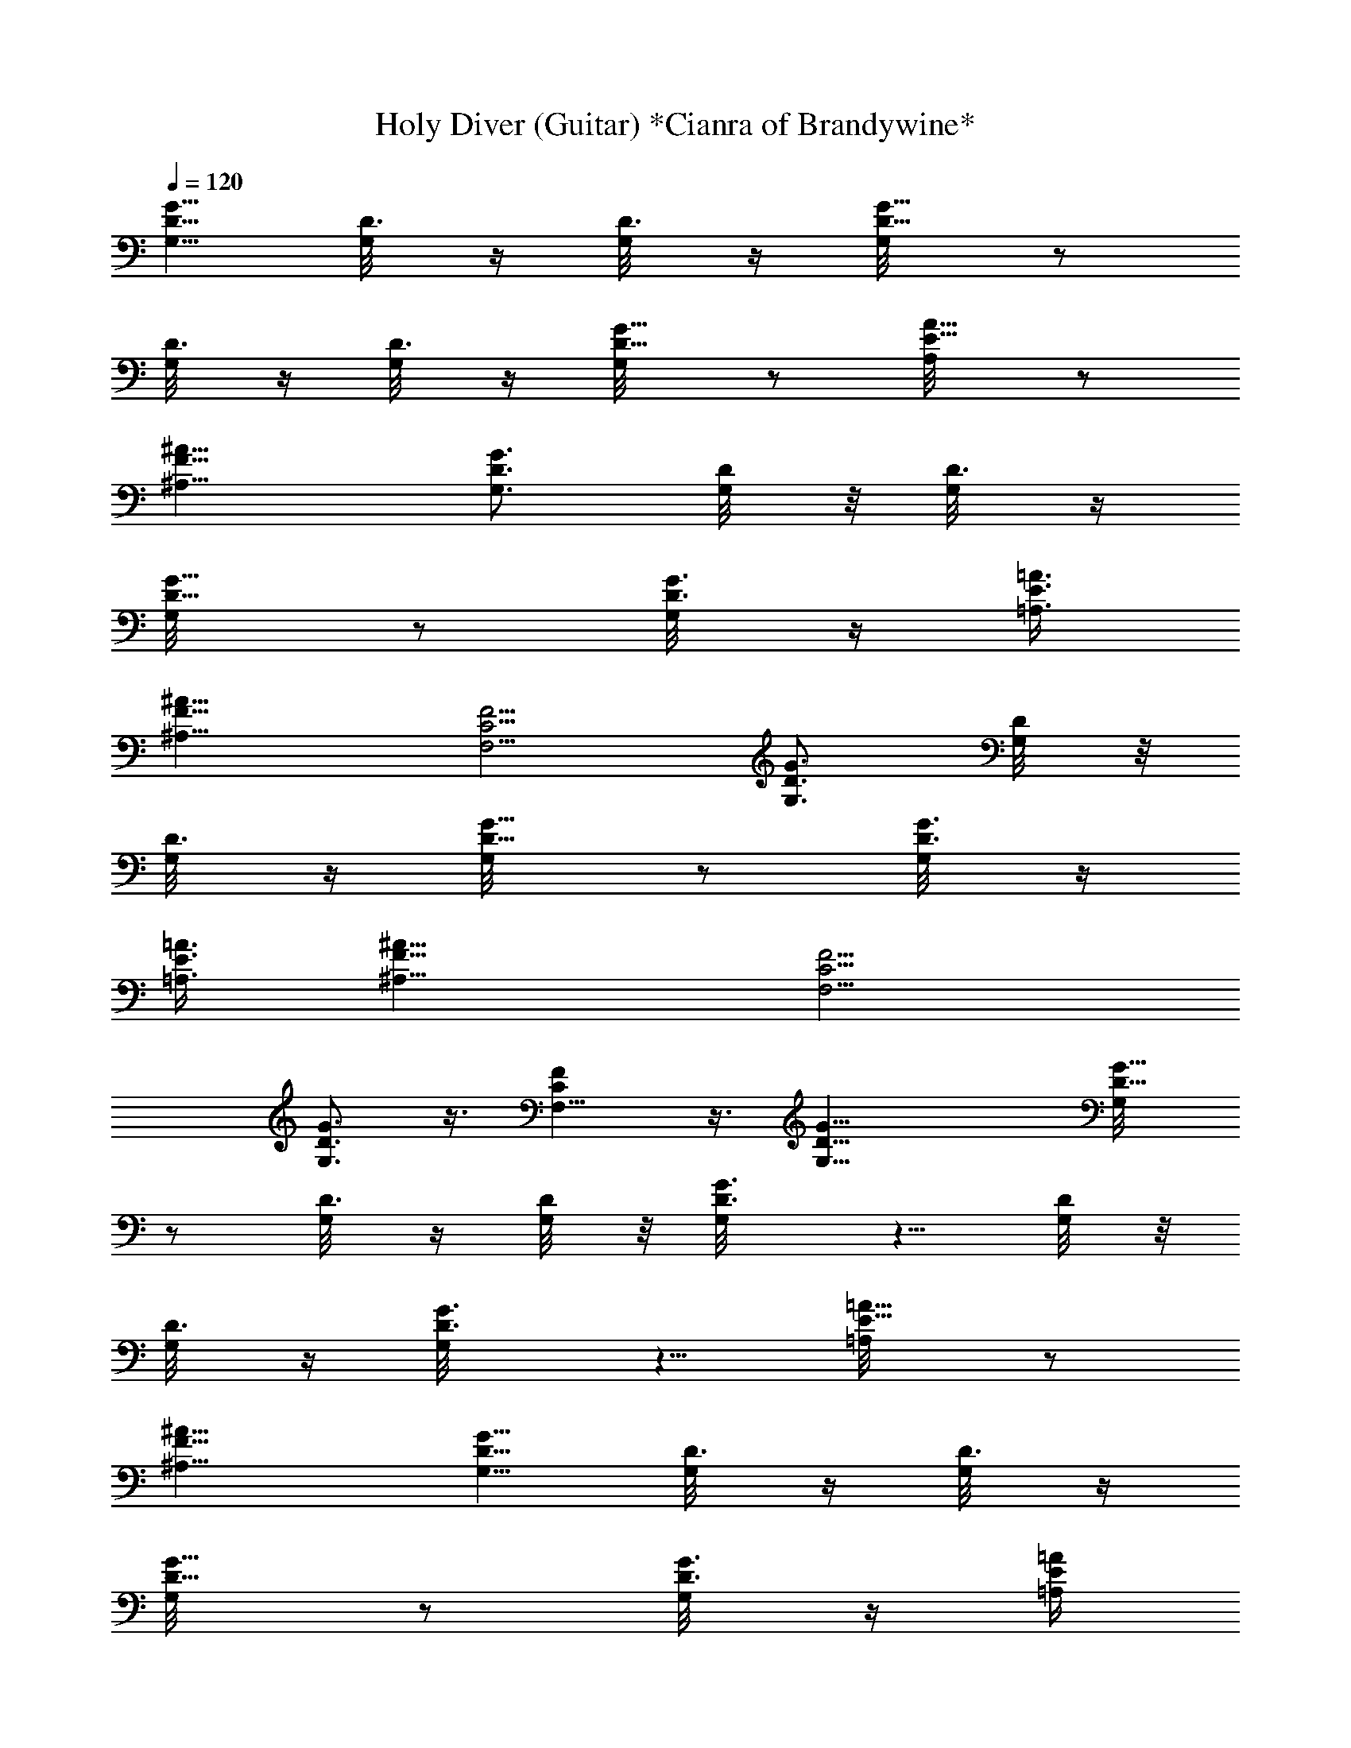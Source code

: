 X:1
T:Holy Diver (Guitar) *Cianra of Brandywine*
Z:Dio
L:1/4
Q:120
K:C
[G5/8D5/8G,5/8] [D3/8G,/8] z/4 [D3/8G,/8] z/4 [G5/8D5/8G,/8] z/2
[D3/8G,/8] z/4 [D3/8G,/8] z/4 [G5/8D5/8G,/8] z/2 [A5/8E5/8A,/8] z/2
[^A11/8F11/8^A,11/8] [G3/4D3/4G,3/4] [D/4G,/8] z/8 [D3/8G,/8] z/4
[G5/8D5/8G,/8] z/2 [G3/8D3/8G,/8] z/4 [=A3/8E3/8=A,3/8]
[^A11/8F11/8^A,11/8] [F5/4C5/4F,5/4] [G3/4D3/4G,3/4] [D/4G,/8] z/8
[D3/8G,/8] z/4 [G5/8D5/8G,/8] z/2 [G3/8D3/8G,/8] z/4
[=A3/8E3/8=A,3/8] [^A11/8F11/8^A,11/8] [F5/4C5/4F,5/4]
[G3/4D3/4G,3/4] z3/8 [FCF,5/8] z3/8 [G27/8D27/8G,27/8] [G5/8D5/8G,/8]
z/2 [D3/8G,/8] z/4 [D/4G,/8] z/8 [G3/4D3/4G,/8] z5/8 [D/4G,/8] z/8
[D3/8G,/8] z/4 [G3/4D3/4G,/8] z5/8 [=A5/8E5/8=A,/8] z/2
[^A11/8F11/8^A,11/8] [G5/8D5/8G,5/8] [D3/8G,/8] z/4 [D3/8G,/8] z/4
[G5/8D5/8G,/8] z/2 [G3/8D3/8G,/8] z/4 [=A/4E/4=A,/4]
[^A11/8F11/8^A,11/8] [F11/8C11/8F,11/8] [G5/8D5/8G,5/8] [D3/8G,/8]
z/4 [D3/8G,/8] z/4 [G/4D5/8G,/8] z/2 [G3/8D3/8G,/8] z/4
[=A/4E/4=A,/4] [^A11/8F11/8^A,11/8] [F11/8C11/8F,11/8]
[G5/8D5/8G,5/8] z3/8 [FCF,3/4] z/4 [^D19/4^A,11/4^D,19/4] z2
[^D3/8^A,3/8^D,/8] z/4 [F5/8C5/8F,5/8] z3/8 [G/4=D/4G,/4] z3/8
[D3/8G,/8] z/4 [D3/8G,/8] z/4 [D5/8G,/8] z/2 [D3/8G,/8] z/4 [D/4G,/8]
z/8 [D3/4G,/8] z5/8 [D/4G,/8] z/8 [D3/8G,/8] z/4 [D5/8G,/8] z/2
[D3/8G,/8] z/4 [D3/8G,/8] z/4 [D5/8G,/8] z/2 [D3/8G,/8] z/4
[D3/8G,/8] z/4 [D5/8G,/8] z/2 [D3/8G,/8] z/4 [D/4G,/8] z/8 [D3/4G,/8]
z5/8 [D3/8G,/8] z/4 [D/4G,/8] z/8 [^D11/8^A,11/8^D,/8] z5/4
[=D5/8G,5/8] [D3/8G,/8] z/4 [D3/8G,/8] z/4 [D5/8G,/8] z/2 [D3/8G,/8]
z/4 [D3/8G,/8] z/4 [C5/8F,5/8] [C3/8F,/8] z/4 [C/4F,/8] z/8
[C3/4F,/8] z5/8 [C/4F,/8] z/8 [C3/8F,/8] z/4 [^A,3/4^D,/8] z5/8
[^A,/4^D,/8] z/8 [^A,3/8^D,/8] z/4 [^A,5/8^D,/8] z/2 [^A,3/8^D,/8]
z/4 [^A,3/8^D,/8] z/4 [^A,5/8^D,/8] z/2 [^A,3/8^D,/8] z/4
[^A,3/8^D,/8] z/4 [^A,5/8^D,/8] z/2 [^A,3/8^D,/8] z/4 [^A,/4^D,/8]
z/8 [D3/4G,3/4] [D/4G,/8] z/8 [D3/8G,/8] z/4 [D3/4G,/8] z5/8
[D/4G,/8] z/8 [D3/8G,/8] z/4 [D5/8G,/8] z/2 [D3/8G,/8] z/4 [D3/8G,/8]
z/4 [D5/8G,/8] z/2 [D3/8G,/8] z/4 [D/4G,/8] z/8 [D3/4G,/8] z5/8
[D3/8G,/8] z/4 [D/4G,/8] z/8 [D3/4G,/8] z5/8 [D/4G,/8] z/8 [D3/8G,/8]
z/4 [D5/8G,/8] z5/4 [^D11/8^A,11/8^D,/8] z5/4 [=D5/8G,5/8] [D3/8G,/8]
z/4 [D/4G,/8] z/8 [D3/4G,/8] z5/8 [D/4G,/8] z/8 [D3/8G,/8] z/4
[C3/4F,3/4] [C/4F,/8] z/8 [C3/8F,/8] z/4 [C5/8F,/8] z/2 [C3/8F,/8]
z/4 [C3/8F,/8] z/4 [D5/8G,5/8] [D3/8G,/8] z/4 [D3/8G,/8] z/4
[D5/8G,/8] z/2 [D3/8G,/8] z/4 [D/4G,/8] z/8 [D3/4G,/8] z5/8 [D/4G,/8]
z/8 [D3/8G,/8] z/4 [D3/4G,/8] z5/8 [D/4G,/8] z/8 [D3/8G,/8] z/4
[^D21/8^A,5/8^D,5/8] z2 [^D11/8^A,11/8^D,/8] z5/4 [F11/8C11/8F,11/8]
[G5/8=D5/8G,5/8] [D3/8G,/8] z/4 [D3/8G,/8] z/4 [G5/8D5/8G,/8] z/2
[D3/8G,/8] z/4 [D3/8G,/8] z/4 [G5/8D5/8G,/8] z/2 [=A5/8E5/8=A,/8] z/2
[^A11/8F11/8^A,11/8] [G3/4D3/4G,3/4] [D/4G,/8] z/8 [D3/8G,/8] z/4
[G5/8D5/8G,/8] z/2 [G3/8D3/8G,/8] z/4 [=A3/8E3/8=A,3/8]
[^A11/8F11/8^A,11/8] [F5/4C5/4F,5/4] [G3/8D3/4G,3/4] z3/8 [D/4G,/8]
z/8 [D3/8G,/8] z/4 [G3/4D3/4G,/8] z5/8 [G/4D/4G,/8] z/8
[=A3/8E3/8=A,3/8] [^A11/8F11/8^A,11/8] [F5/4C5/4F,5/4]
[G3/4D3/4G,3/4] z3/8 [FCF,5/8] z3/8 [G27/8D27/8G,27/8] [G/4D/4G,/8]
z/2 [D3/8G,/8] z/4 [D/4G,/8] z/8 [D3/4G,/8] z5/8 [D3/8G,/8] z/4
[D/4G,/8] z/8 [D3/4G,/8] z5/8 [D/4G,/8] z/8 [D3/8G,/8] z/4 [D5/8G,/8]
z/2 [D3/8G,/8] z/4 [D3/8G,/8] z/4 [D5/8G,/8] z/2 [D3/8G,/8] z/4
[D3/8G,/8] z/4 [D5/8G,/8] z/2 [D3/8G,/8] z/4 [D/4G,/8] z/8 [D3/4G,/8]
z5/8 [D/4G,/8] z/8 [D3/8G,/8] z/4 [^D11/8^A,11/8^D,/8] z5/4
[=D5/8G,5/8] [D3/8G,/8] z/4 [D3/8G,/8] z/4 [D5/8G,/8] z/2 [D3/8G,/8]
z/4 [D3/8G,/8] z/4 [C5/8F,5/8] [C3/8F,/8] z/4 [C/4F,/8] z/8
[C3/4F,/8] z5/8 [C/4F,/8] z/8 [C3/8F,/8] z/4 [^A,5/8^D,/8] z/2
[^A,3/8^D,/8] z/4 [^A,3/8^D,/8] z/4 [^A,5/8^D,/8] z/2 [^A,3/8^D,/8]
z/4 [^A,3/8^D,/8] z/4 [^A,5/8^D,/8] z/2 [^A,3/8^D,/8] z/4
[^A,/4^D,/8] z/8 [^D3/8^A,3/8^D,/8] z/4 [F3/4C3/4F,3/4] z/4
[=D3/4G,3/4] [D/4G,/8] z/8 [D3/8G,/8] z/4 [D5/8G,/8] z/2 [D3/8G,/8]
z/4 [D3/8G,/8] z/4 [D5/8G,/8] z/2 [D3/8G,/8] z/4 [D3/8G,/8] z/4
[D5/8G,/8] z/2 [D3/8G,/8] z/4 [D/4G,/8] z/8 [D3/4G,/8] z5/8 [D/4G,/8]
z/8 [D3/8G,/8] z/4 [D3/4G,/8] z5/8 [D/4G,/8] z/8 [D3/8G,/8] z/4
[D5/8G,/8] z5/4 [^D11/8^A,11/8^D,/8] z5/4 [=D5/8G,5/8] [D3/8G,/8] z/4
[D/4G,/8] z/8 [D3/4G,/8] z5/8 [D/4G,/8] z/8 [D3/8G,/8] z/4
[C5/8F,5/8] [C3/8F,/8] z/4 [C3/8F,/8] z/4 [C5/8F,/8] z/2 [C3/8F,/8]
z/4 [C3/8F,/8] z/4 [D5/8G,5/8] [D3/8G,/8] z/4 [D/4G,/8] z/8
[D3/4G,/8] z5/8 [D3/8G,/8] z/4 [D/4G,/8] z/8 [D3/4G,/8] z5/8
[D/4G,/8] z/8 [D3/8G,/8] z/4 [D5/8G,/8] z/2 [D3/8G,/8] z/4 [D3/8G,/8]
z/4 [^D21/8^A,21/8^D,5/8] z2 [^D11/8^A,11/8^D,/8] z5/4
[^D3/4^A,3/4^D,/8] z5/8 [^D5/8^A,5/8^D,/8] z/2 [F5/8C5/8F,5/8]
[F3/8C3/8F,/8] z/4 [F5/8C5/8F,/8] z/2 [F3/8C3/8F,/8] z/4
[F3/4C3/4F,/8] z5/8 [F5/4C5/4F,/8] z9/8 [^F11/8^C11/8^F,11/8]
[G5/8=D5/8G,5/8] [G3/4D3/4G,/8] z2 [=F5/8=C5/8=F,5/8] [F5/8C5/8F,/8]
z15/8 [^D3/4^A,3/4^D,3/4] [^D5/8^A,/8^D,/8] z15/8
[^D11/8^A,11/8^D,/8] z5/4 [F5/4C5/4F,5/4] [G3/4=D3/4G,3/4]
[G5/8D5/8G,/8] z15/8 [F5/8C5/8F,5/8] [F3/4C3/4F,/8] z2
[d21/8=A21/8C/8D21/8=A,5/8=D,21/8] z5/2 [d11/8A11/8C/8D11/8A,3/4D,/8]
z5/4 [F11/8C11/8F,11/8] [G5/8D5/8G,5/8] [G5/8D5/8G,/8] z15/8
[F3/4C3/4F,3/4] [F5/8C5/8F,/8] z15/8 [^D5/8^A,5/8^D,5/8]
[^D3/4^A,/8^D,/8] z15/8 [^D11/8^A,11/8^D,/8] z5/4 [F11/8C11/8F,11/8]
[G5/8=D5/8G,5/8] [G3/4D3/4G,/8] z2 [F5/8C5/8F,5/8] [F5/8C5/8F,/8]
z15/8 [^D43/8^A,11/4^D,/8] z21/4 [G3/8=D3/8G,3/8] z3/8 [D/4G,/8] z/8
[D3/8G,/8] z/4 [D5/8G,/8] z/2 [D3/8G,/8] z/4 [D3/8G,/8] z/4
[D5/8G,/8] z/2 [D3/8G,/8] z/4 [D3/8G,/8] z/4 [D5/8G,/8] z/2
[D3/8G,/8] z/4 [D/4G,/8] z/8 [D3/4G,/8] z5/8 [D3/8G,/8] z/4 [D/4G,/8]
z/8 [D3/4G,/8] z5/8 [D/4G,/8] z/8 [D3/8G,/8] z/4 [D5/8G,/8] z/2
[D3/8G,/8] z/4 [D3/8G,/8] z/4 [^D11/8^A,11/8^D,/8] z5/4 [=D5/8G,5/8]
[D3/8G,/8] z/4 [D/4G,/8] z/8 [D3/4G,/8] z5/8 [D/4G,/8] z/8 [D3/8G,/8]
z/4 [C3/4F,3/4] [C/4F,/8] z/8 [C3/8F,/8] z/4 [C5/8F,/8] z/2
[C3/8F,/8] z/4 [C3/8F,/8] z/4 [^A,5/8^D,/8] z/2 [^A,3/8^D,/8] z/4
[^A,/4^D,/8] z/8 [^A,3/4^D,/8] z5/8 [^A,3/8^D,/8] z/4 [^A,/4^D,/8]
z/8 [^A,3/4^D,/8] z5/8 [^A,/4^D,/8] z/8 [^A,3/8^D,/8] z/4
[^A,5/8^D,/8] z/2 [^A,3/8^D,/8] z/4 [^A,3/8^D,/8] z/4 [D5/8G,5/8]
[D3/8G,/8] z/4 [D3/8G,/8] z/4 [D5/8G,/8] z/2 [D3/8G,/8] z/4 [D/4G,/8]
z/8 [D3/4G,/8] z5/8 [D3/8G,/8] z/4 [D/4G,/8] z/8 [D3/4G,/8] z5/8
[D/4G,/8] z/8 [D3/8G,/8] z/4 [D5/8G,/8] z/2 [D3/8G,/8] z/4 [D3/8G,/8]
z/4 [D5/8G,/8] z/2 [D3/8G,/8] z/4 [D3/8G,/8] z/4 [D5/8G,/8] z9/8
[^D11/8^A,11/8^D,/8] z5/4 [=D3/4G,3/4] [D/4G,/8] z/8 [D3/8G,/8] z/4
[D5/8G,/8] z/2 [D3/8G,/8] z/4 [D3/8G,/8] z/4 [C5/8F,5/8] [C3/8F,/8]
z/4 [C3/8F,/8] z/4 [C5/8F,/8] z/2 [C3/8F,/8] z/4 [C/4F,/8] z/8
[^D43/8^A,11/8^D,43/8] z23/4 [e5/8c5/8] ^A3/8 c3/8 ^A/4 G3/8 F/4 z/8
F21/8 [^A/2F/2] [=A/2E/2] [G3/8=D3/8] [G15/8D15/8] C3/8 ^A,/2 =A,5/8
z31/8 ^A/4 z/8 G3/8 z/8 [^A11/8F11/8] [^A3/8F3/8] [=A/2E/2]
[A3/8E3/8] [A7/4E7/4] F3/8 G/4 G11/8 F3/8 D3/8 ^C/4 =C3/8 ^A,3/8 C/4
D19/8 [g27/8G11/4] z2 f3/8 g/4 f11/8 ^d3/8 =d3/8 ^a3/8 =a3/8 c'/2
^a3/8 =a3/8 f3/8 ^a/2 z3/8 =a27/8 a/4 ^a/8 c'/8 d/4 ^d/8 f/4 ^d/8
=d/8 c'/4 ^a/8 =a/8 ^a/4 =a/8 g3/8 f/2 g/4 g3/4 ^a5/8 g2 f/4 d/4 f/4
f43/8 B3/8 d/2 ^d/2 =d3/8 ^A3/8 z/8 f3/8 ^A3/8 z/8 =A3/8 z/8 c/4 z/8
^A3/8 z/8 =A3/8 G3/8 z/8 F3/8 z/8 A/4 z/8 A3/8 z/8 A3/8 ^A3/8 z/8
^A3/8 z/8 [^a/4^A/4] [c'11/8c11/8] d3/8 ^d/4 z3/8 e/8 ^d/8 [=d/8c3/8]
z/4 e3/8 f/4 e/8 ^d/8 =d/4 ^A/4 =A3/8 ^A3/8 ^A/4 e3/8 f3/8 d3/8 c/4
^A3/8 =A3/8 ^A/4 =A/4 ^A/8 f3/8 e/8 ^d/8 =d/4 c/8 d3/8 ^A3/8 =A/4
^A3/8 b/8 ^A/8 =A/8 G/4 F3/8 F3/8 F5/4 e3/8 f3/8 e/8 ^d/4 =d/8 c/8
d3/8 ^A3/8 =A/4 ^A3/8 =A3/8 f/4 e/4 ^d/8 =d/8 c/4 d3/8 f/4 e3/8 f3/8
e/4 ^a3/8 =a3/8 g/4 f3/8 ^d3/8 =d3/8 ^A/4 f/4 g/8 f/8 ^d/4 =d/8 f/8
^d/4 =d/8 c/8 d/4 ^d/8 =d/8 c/4 ^A/4 =A/4 A5/8 ^A3/8 ^A3/8 ^A5/8 c3/8
c/4 c3/4 d/4 d3/8 d3/4 f/4 f3/8 f5/8 ^d3/8 ^d3/8 ^d/4 =d3/8 c3/8 ^A/4
c/4 z/8 d3/8 c5/8 ^A11/8 [G3/8D3/8G,3/8=A43/8] z/4 [D3/8G,/8] z/4
[D3/8G,/8] z/4 [D5/8G,/8] z/2 [D3/8G,/8] z/4 [D3/8G,/8] z/4
[D5/8G,/8] z/2 [D3/8G,/8] z/4 [D/4G,/8] z/8 [D3/4G,/8] z5/8
[D3/8G,/8] z/4 [D/4G,/8] z/8 [D3/4G,/8] z5/8 [D/4G,/8] z/8 [D3/8G,/8]
z/4 [D5/8G,/8] z/2 [D3/8G,/8] z/4 [D3/8G,/8] z/4 [D5/8G,/8] z/2
[D3/8G,/8] z/4 [D3/8G,/8] z/4 [^D5/4^A,5/4^D,/8] z9/8 [=D3/4G,3/4]
[D/4G,/8] z/8 [D3/8G,/8] z/4 [D3/4G,/8] z5/8 [D/4G,/8] z/8 [D3/8G,/8]
z/4 [C5/8F,5/8] [C3/8F,/8] z/4 [C3/8F,/8] z/4 [C5/8F,/8] z/2
[C3/8F,/8] z/4 [C3/8F,/8] z/4 [^A,5/8^D,/8] z/2 [^A,3/8^D,/8] z/4
[^A,/4^D,/8] z/8 [^A,3/4^D,/8] z5/8 [^A,/4^D,/8] z/8 [^A,3/8^D,/8]
z/4 [^A,5/8^D,/8] z/2 [^A,3/8^D,/8] z/4 [^A,3/8^D,/8] z/4
[^A,5/8^D,/8] z/2 [^A,3/8^D,/8] z/4 [^A,3/8^D,/8] z/4 [D5/8G,5/8]
[D3/8G,/8] z/4 [D/4G,/8] z/8 [D3/4G,/8] z5/8 [D3/8G,/8] z/4 [D/4G,/8]
z/8 [D3/4G,/8] z5/8 [D/4G,/8] z/8 [D3/8G,/8] z/4 [D5/8G,/8] z/2
[D3/8G,/8] z/4 [D3/8G,/8] z/4 [D5/8G,/8] z/2 [D3/8G,/8] z/4
[D3/8G,/8] z/4 [D5/8G,/8] z/2 [D3/8G,/8] z/4 [D/4G,/8] z/8 [D3/4G,/8]
z5/4 [^D11/8^A,11/8^D,/8] z5/4 [=D5/8G,5/8] [D3/8G,/8] z/4 [D3/8G,/8]
z/4 [D5/8G,/8] z/2 [D3/8G,/8] z/4 [D3/8G,/8] z/4 [C5/8F,5/8]
[C3/8F,/8] z/4 [C/4F,/8] z/8 [C3/4F,/8] z5/8 [C/4F,/8] z/8 [C3/8F,/8]
z/4 [D5/8G,5/8] [D3/8G,/8] z/4 [D3/8G,/8] z/4 [D5/8G,/8] z/2
[D3/8G,/8] z/4 [D3/8G,/8] z/4 [D5/8G,/8] z/2 [D3/8G,/8] z/4 [D/4G,/8]
z/8 [D3/4G,/8] z5/8 [D3/8G,/8] z/4 [D/4G,/8] z/8
[^D11/4^A,11/4^D,3/4] z2 [^D11/8^A,11/8^D,/8] z5/4 [^D5/8^A,5/8^D,/8]
z/2 [^D5/8^A,5/8^D,/8] z/2 [F11/8C11/8F,3/4] z5/8 [F11/8C11/4F,/8]
z21/8 [F11/8C11/8F,/8] z5/4 [^D21/8^A,21/8^D,5/8] z2
[^D11/8^A,11/8^D,/8] z5/4 [^D5/8^A,5/8^D,/8] z/2 [^D3/4^A,3/4^D,/8]
z5/8 [F/4C/4F,/4] [F3/8C3/8F,/8] z/4 [F3/8C3/8F,/8] z/4 [F/4C/4F,/8]
z/8 [F3/8C3/8F,/8] z/4 [F3/8C3/8F,/8] z/4 [F3/8C3/8F,/8] z/4
[F/4C/4F,/8] z/8 [F11/8C11/8F,/8] z5/4 [^F11/8^C11/8^F,11/8]
[G5/8=D5/8G,5/8] [D3/8G,/8] z/4 [D3/8G,/8] z/4 [G5/8D5/8G,/8] z/2
[D3/8G,/8] z/4 [D/4G,/8] z/8 [G3/4D3/4G,/8] z5/8 [A5/8E5/8=A,/8] z/2
[^A11/8=F11/8^A,11/8] [G5/8D5/8G,5/8] [D3/8G,/8] z/4 [D3/8G,/8] z/4
[G5/8D5/8G,/8] z/2 [G3/8D3/8G,/8] z/4 [=A3/8E3/8=A,3/8]
[^A5/4F5/4^A,5/4] [F11/8=C11/8=F,11/8] [G3/4D3/4G,3/4] [D/4G,/8] z/8
[D3/8G,/8] z/4 [G5/8D5/8G,/8] z/2 [D3/8G,/8] z/4 [D3/8G,/8] z/4
[G5/8D5/8G,/8] z/2 [=A5/8E5/8=A,/8] z/2 [^A11/8F11/8^A,11/8]
[G3/4D3/4G,3/4] [D/4G,/8] z/8 [D3/8G,/8] z/4 [G5/8D5/8G,/8] z/2
[G3/8D3/8G,/8] z/4 [=A3/8E3/8=A,3/8] [^A11/8F11/8^A,11/8]
[=A5/4E5/4=A,/8] z9/8 [G3/4D3/4G,3/4] [D/4G,/8] z/8 [D3/8G,/8] z/4
[G3/4D3/4G,/8] z5/8 [D/4G,/8] z/8 [D3/8G,/8] z/4 [G5/8D5/8G,/8] z/2
[A3/4E3/4A,/8] z5/8 [^A11/8F11/8^A,11/8] [G5/8D5/8G,5/8] [D3/8G,/8]
z/4 [D/4G,/8] z/8 [G3/4D3/4G,/8] z5/8 [G/4D/4G,/8] z/8
[=A3/8E3/8=A,3/8] [^A11/8F11/8^A,11/8] [F11/8C11/8F,11/8]
[G5/8D5/8G,5/8] [D3/8G,/8] z/4 [D/4G,/8] z/8 [G3/4D3/4G,/8] z5/8
[D3/8G,/8] z/4 [D/4G,/8] z/8 [G3/4D3/4G,/8] z5/8 [=A5/8E5/8=A,/8] z/2
[^A11/8F11/8^A,11/8] [G5/8D5/8G,5/8] [D3/8G,/8] z/4 [D3/8G,/8] z/4
[G5/8D5/8G,/8] z/2 [G3/8D3/8G,/8] z/4 [=A/4E/4=A,/4]
[^A11/8F11/8^A,11/8] [=A11/8E11/8=A,/8] z5/4 [G5/8D5/8G,5/8]
[D3/8G,/8] z/4 [D3/8G,/8] z/4 [G5/8D5/8G,/8] z/2 [D3/8G,/8] z/4
[D3/8G,/8] z/4 [G5/8D5/8G,/8] z/2 [A5/8E5/8A,/8] z/2
[^A11/8F11/8^A,11/8] [G3/4D3/4G,3/4] [D/4G,/8] z/8 [D3/8G,/8] z/4
[G5/8D5/8G,/8] z/2 [G3/8D3/8G,/8] z/4 [=A3/8E3/8=A,3/8]
[^A5/4F5/4^A,5/4] [F11/8C11/8F,11/8] [G3/4D3/4G,3/4] [D/4G,/8] z/8
[D3/8G,/8] z/4 [G5/8D5/8G,/8] z/2 [D3/8G,/8] z/4 [D3/8G,/8] z/4
[G5/8D5/8G,/8] z/2 [=A3/4E3/4=A,/8] z5/8 [^A5/4F5/4^A,5/4]
[G3/4D3/4G,3/4] [D3/8G,/8] z/4 [D/4G,/8] z/8 [G3/4D3/4G,/8] z5/8
[G/4D/4G,/8] z/8 [=A3/8E3/8=A,3/8] [^A11/8F11/8^A,11/8]
[=A11/8E11/8=A,/8] z5/4 [G5/4D5/4G,5/4] 